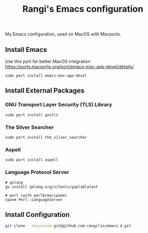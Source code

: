 #+TITLE: Rangi's Emacs configuration

My Emacs configuration, used on MacOS with Macports.


** Install Emacs

Use this port for better MacOS integration
https://ports.macports.org/port/emacs-mac-app-devel/details/

#+BEGIN_SRC
  sudo port install emacs-mac-app-devel
#+END_SRC

** Install External Packages

*** GNU Transport Layer Security (TLS) Library

#+BEGIN_SRC
  sudo port install gnutls
#+END_SRC

*** The Silver Searcher

#+BEGIN_SRC
  sudo port install the_silver_searcher
#+END_SRC

*** Aspell

#+BEGIN_SRC
  sudo port install aspell
#+END_SRC

*** Language Protocol Server

#+BEGIN_SRC
  # golang
  go install golang.org/x/tools/gopls@latest

  # perl (with perlbrew/cpanm)
  cpanm Perl::LanguageServer
#+END_SRC

** Install Configuration

#+BEGIN_SRC sh
  git clone --recursive git@github.com:rangilin/emacs.d.git
#+END_SRC
